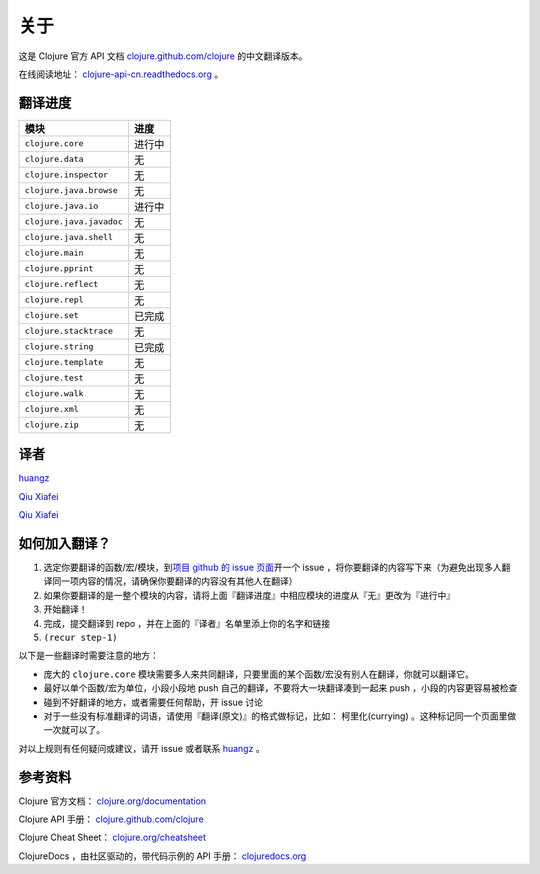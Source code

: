 关于
====

这是 Clojure 官方 API 文档
`clojure.github.com/clojure
<http://clojure.github.com/clojure/>`_
的中文翻译版本。

在线阅读地址： `clojure-api-cn.readthedocs.org
<http://clojure-api-cn.readthedocs.org/>`_ 。


翻译进度
-----------

================================     =============
 模块                                 进度
================================     =============
``clojure.core``                        进行中
``clojure.data``                        无
``clojure.inspector``                   无
``clojure.java.browse``                 无
``clojure.java.io``                     进行中
``clojure.java.javadoc``                无
``clojure.java.shell``                  无
``clojure.main``                        无
``clojure.pprint``                      无
``clojure.reflect``                     无
``clojure.repl``                        无
``clojure.set``                         已完成
``clojure.stacktrace``                  无
``clojure.string``                      已完成
``clojure.template``                    无
``clojure.test``                        无
``clojure.walk``                        无
``clojure.xml``                         无
``clojure.zip``                         无
================================     =============


译者
--------

`huangz <http://huangz.me>`_

`Qiu Xiafei <http://chunyemen.org>`_

`Qiu Xiafei <http://chunyemen.org>`_


如何加入翻译？
----------------

1. 选定你要翻译的函数/宏/模块，到\ `项目 github 的 issue 页面 <https://github.com/huangz1990/clojure_api_cn/issues?state=open>`_\ 开一个 issue ，将你要翻译的内容写下来（为避免出现多人翻译同一项内容的情况，请确保你要翻译的内容没有其他人在翻译）
2. 如果你要翻译的是一整个模块的内容，请将上面『翻译进度』中相应模块的进度从『无』更改为『进行中』
3. 开始翻译！
4. 完成，提交翻译到 repo ，并在上面的『译者』名单里添上你的名字和链接
5. ``(recur step-1)``

以下是一些翻译时需要注意的地方：

* 庞大的 ``clojure.core`` 模块需要多人来共同翻译，只要里面的某个函数/宏没有别人在翻译，你就可以翻译它。
* 最好以单个函数/宏为单位，小段小段地 push 自己的翻译，不要将大一块翻译凑到一起来 push ，小段的内容更容易被检查
* 碰到不好翻译的地方，或者需要任何帮助，开 issue 讨论
* 对于一些没有标准翻译的词语，请使用『翻译(原文)』的格式做标记，比如： 柯里化(currying) 。这种标记同一个页面里做一次就可以了。

对以上规则有任何疑问或建议，请开 issue 或者联系 `huangz <https://github.com/huangz1990>`_ 。

参考资料
------------

Clojure 官方文档： `clojure.org/documentation <http://clojure.org/documentation>`_

Clojure API 手册： `clojure.github.com/clojure <http://clojure.github.com/clojure/>`_

Clojure Cheat Sheet： `clojure.org/cheatsheet <http://clojure.org/cheatsheet>`_

ClojureDocs ，由社区驱动的，带代码示例的 API 手册： `clojuredocs.org <http://clojuredocs.org/>`_
